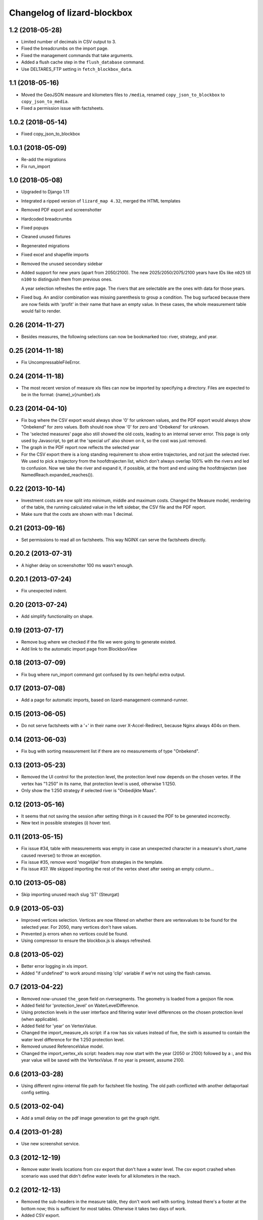 Changelog of lizard-blockbox
===================================================


1.2 (2018-05-28)
----------------

- Limited number of decimals in CSV output to 3.

- Fixed the breadcrumbs on the import page.

- Fixed the management commands that take arguments.

- Added a flush cache step in the ``flush_database`` command.

- Use DELTARES_FTP setting in ``fetch_blockbox_data``.


1.1 (2018-05-16)
----------------

- Moved the GeoJSON measure and kilometers files to ``/media``, renamed
  ``copy_json_to_blockbox`` to ``copy_json_to_media``.

- Fixed a permission issue with factsheets.


1.0.2 (2018-05-14)
------------------

- Fixed copy_json_to_blockbox


1.0.1 (2018-05-09)
------------------

- Re-add the migrations

- Fix run_import


1.0 (2018-05-08)
----------------

- Upgraded to Django 1.11

- Integrated a ripped version of ``lizard_map 4.32``, merged the HTML templates

- Removed PDF export and screenshotter

- Hardcoded breadcrumbs

- Fixed popups

- Cleaned unused fixtures

- Regenerated migrations

- Fixed excel and shapefile imports

- Removed the unused secondary sidebar

- Added support for new years (apart from 2050/2100). The new
  2025/2050/2075/2100 years have IDs like ``n025`` till ``n100`` to
  distinguish them from previous ones.

  A year selection refreshes the entire page. The rivers that are selectable
  are the ones with data for those years.

- Fixed bug. An and/or combination was missing parenthesis to group a
  condition. The bug surfaced because there are now fields with 'profit' in
  their name that have an empty value. In these cases, the whole measurement
  table would fail to render.


0.26 (2014-11-27)
-----------------

- Besides measures, the following selections can now be bookmarked too:
  river, strategy, and year.


0.25 (2014-11-18)
-----------------

- Fix UncompressableFileError.


0.24 (2014-11-18)
-----------------

- The most recent version of measure xls files can now be imported by
  specifying a directory. Files are expected to be in the format:
  {name}_v{number}.xls


0.23 (2014-04-10)
-----------------

- Fix bug where the CSV export would always show '0' for unknown values,
  and the PDF export would always show "Onbekend" for zero values. Both
  should now show '0' for zero and 'Onbekend' for unknown.

- The 'selected measures' page also still showed the old costs,
  leading to an internal server error. This page is only used by
  Javascript, to get at the 'special url' also shown on it, so the
  cost was just removed.

- The graph in the PDF report now reflects the selected year

- For the CSV export there is a long standing requirement to show
  entire trajectories, and not just the selected river. We used to
  pick a trajectory from the hoofdtrajecten list, which don't always
  overlap 100% with the rivers and led to confusion. Now we take the
  river and expand it, if possible, at the front and end using the
  hoofdtrajecten (see NamedReach.expanded_reaches()).


0.22 (2013-10-14)
-----------------

- Investment costs are now split into minimum, middle and maximum
  costs. Changed the Measure model, rendering of the table, the
  running calculated value in the left sidebar, the CSV file and the
  PDF report.

- Make sure that the costs are shown with max 1 decimal.


0.21 (2013-09-16)
-----------------

- Set permissions to read all on factsheets.
  This way NGINX can serve the factsheets directly.


0.20.2 (2013-07-31)
-------------------

- A higher delay on screenshotter 100 ms wasn't enough.


0.20.1 (2013-07-24)
-------------------

- Fix unexpected indent.


0.20 (2013-07-24)
-----------------

- Add simplify functionality on shape.


0.19 (2013-07-17)
-----------------

- Remove bug where we checked if the file we were going to generate
  existed.

- Add link to the automatic import page from BlockboxView


0.18 (2013-07-09)
-----------------

- Fix bug where run_import command got confused by its own helpful
  extra output.


0.17 (2013-07-08)
-----------------

- Add a page for automatic imports, based on
  lizard-management-command-runner.


0.15 (2013-06-05)
-----------------

- Do not serve factsheets with a '+' in their name over
  X-Accel-Redirect, because Nginx always 404s on them.


0.14 (2013-06-03)
-----------------

- Fix bug with sorting measurement list if there are no measurements
  of type "Onbekend".


0.13 (2013-05-23)
-----------------

- Removed the UI control for the protection level, the protection
  level now depends on the chosen vertex. If the vertex has "1:250" in
  its name, that protection level is used, otherwise 1:1250.

- Only show the 1:250 strategy if selected river is "Onbedijkte Maas".

0.12 (2013-05-16)
-----------------

- It seems that not saving the session after setting things in it
  caused the PDF to be generated incorrectly.

- New text in possible strategies (i) hover text.

0.11 (2013-05-15)
-----------------

- Fix issue #34, table with measurements was empty in case an
  unexpected character in a measure's short_name caused reverse() to
  throw an exception.

- Fix issue #35, remove word 'mogelijke' from strategies in the
  template.

- Fix issue #37. We skipped importing the rest of the vertex sheet after
  seeing an empty column...


0.10 (2013-05-08)
-----------------

- Skip importing unused reach slug 'ST' (Steurgat)


0.9 (2013-05-03)
----------------

- Improved vertices selection. Vertices are now filtered on whether there are
  vertexvalues to be found for the selected year. For 2050, many vertices
  don't have values.

- Prevented js errors when no vertices could be found.

- Using compressor to ensure the blockbox.js is always refreshed.


0.8 (2013-05-02)
----------------

- Better error logging in xls import.

- Added "if undefined" to work around missing 'clip' variable if we're not
  using the flash canvas.


0.7 (2013-04-22)
----------------

- Removed now-unused ``the_geom`` field on riversegments. The geometry is
  loaded from a geojson file now.

- Added field for 'protection_level' on WaterLevelDifference.

- Using protection levels in the user interface and filtering water level
  differences on the chosen protection level (when applicable).

- Added field for 'year' on VertexValue.

- Changed the import_measure_xls script: if a row has six values instead of
  five, the sixth is assumed to contain the water level difference for the
  1:250 protection level.

- Removed unused ReferenceValue model.

- Changed the import_vertex_xls script: headers may now start with the year
  (2050 or 2100) followed by a :, and this year value will be saved with the
  VertexValue.  If no year is present, assume 2100.


0.6 (2013-03-28)
----------------

- Using different nginx-internal file path for factsheet file hosting. The
  old path conflicted with another deltaportaal config setting.


0.5 (2013-02-04)
----------------

- Add a small delay on the pdf image generation to get the graph right.


0.4 (2013-01-28)
----------------

- Use new screenshot service.


0.3 (2012-12-19)
----------------

- Remove water levels locations from csv export that don't have a water level.
  The csv export crashed when scenario was used that didn't define water levels
  for all kilometers in the reach.

0.2 (2012-12-13)
----------------

- Removed the sub-headers in the measure table, they don't work well with
  sorting. Instead there's a footer at the bottom now; this is sufficient for
  most tables. Otherwise it takes two days of work.

- Added CSV export.

- Fixed dimensions of the measures table.

- Added color to currently sorted column header.

- Changed legend label 'Hoekpunt' to 'MHW-opgave'.

- Removed whitespace from selected measures page.

- Showing start km in front of selected measures.

- Show investments costs of selected measures.

- Updated river level colors and measure colors.

- Improved CSV export as per request.

- Group selected measures bij reach (not final).

- Added selected strategy (vertex) to csv export.

- Moved total investment costs up in the sidebar.

- Reset selected vertex server side when selecting river.

- Don't choke in JS on missing data from ajax call.

- Just call for calculated measures result once per change.

- Delay first graph render after json call, not before.

- Reduced and optimized ajax calls.

- Added modal popup to say the site is loading (which is long in IE).

- Removed scroll bars from map in pdf export.

- Consistent sorting of selected measures in left sidebar.


0.1 (2012-06-01)
----------------

- Added legend for map layers.

- Requiring lizard-ui 4.0b4 because it include flot (and for some other
  changes). [Reinout]

- Protected all views with the "view blockbox" permission. You need to be the
  admin user now or you must have that permission (globally at the moment, so
  not via lizard-security's permission mapper).

- Added legend for Flot graphs in the right-hand sidebar. [Reinout]

- Added selected measures page, including a bookmarkable one. [Reinout]

- Added dynamic graph, a map with the measure locations and river
  results. [Gijs, Roland, Reinout]

- Added factsheets download support.

- Initial library skeleton created by nensskel.  [Roland]

- Made feature hover balloons pretty. [Berto]
